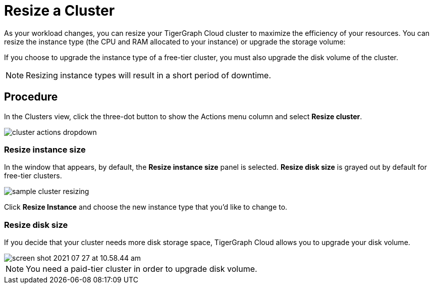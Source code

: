 = Resize a Cluster
:experimental:
:page-aliases: resize-solution/index.adoc

As your workload changes, you can resize your TigerGraph Cloud cluster to maximize the efficiency of your resources.
You can resize the instance type (the CPU and RAM allocated to your instance) or upgrade the storage volume:

If you choose to upgrade the instance type of a free-tier cluster, you must also upgrade the disk volume of the cluster.

[NOTE]
Resizing instance types will result in a short period of downtime.

== Procedure

In the Clusters view, click the three-dot button to show the Actions menu column and select btn:[Resize cluster].

image::cluster-actions-dropdown.png[]

=== Resize instance size

In the window that appears, by default, the *Resize instance size* panel is selected.
*Resize disk size* is grayed out by default for free-tier clusters.

image::sample-cluster-resizing.png[]

Click btn:[Resize Instance] and choose the new instance type that you'd like to change to.

=== Resize disk size

If you decide that your cluster needs more disk storage space, TigerGraph Cloud allows you to upgrade your disk volume.

image::screen-shot-2021-07-27-at-10.58.44-am.png[]

[NOTE]
You need a paid-tier cluster in order to upgrade disk volume.

